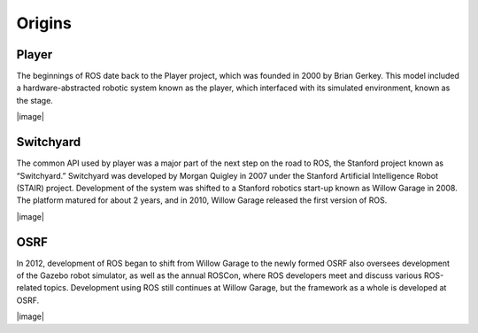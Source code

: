 
Origins
-------

Player
~~~~~~

The beginnings of ROS date back to the Player project, which was founded
in 2000 by Brian Gerkey. This model included a hardware-abstracted
robotic system known as the player, which interfaced with its simulated
environment, known as the stage.

.. raw:: latex

   \hspace*{1mm}

|image|

Switchyard
~~~~~~~~~~

The common API used by player was a major part of the next step on the
road to ROS, the Stanford project known as “Switchyard.” Switchyard was
developed by Morgan Quigley in 2007 under the Stanford Artificial
Intelligence Robot (STAIR) project. Development of the system was
shifted to a Stanford robotics start-up known as Willow Garage in 2008.
The platform matured for about 2 years, and in 2010, Willow Garage
released the first version of ROS.

.. raw:: latex

   \hspace*{1mm}

|image|

OSRF
~~~~

In 2012, development of ROS began to shift from Willow Garage to the
newly formed OSRF also oversees development of the Gazebo robot
simulator, as well as the annual ROSCon, where ROS developers meet and
discuss various ROS-related topics. Development using ROS still
continues at Willow Garage, but the framework as a whole is developed at
OSRF.

.. raw:: latex

   \hspace*{1mm}

|image|
